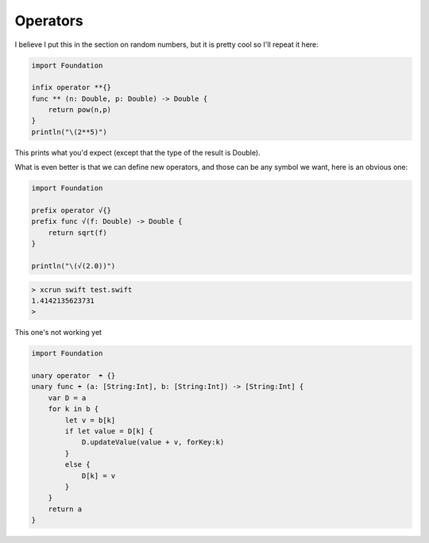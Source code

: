 .. _operators:

#########
Operators
#########

I believe I put this in the section on random numbers, but it is pretty cool so I'll repeat it here:

.. sourcecode:: bash

    import Foundation

    infix operator **{}
    func ** (n: Double, p: Double) -> Double {
        return pow(n,p)
    }
    println("\(2**5)")

This prints what you'd expect (except that the type of the result is Double).

What is even better is that we can define new operators, and those can be any symbol we want, here is an obvious one:

.. sourcecode:: bash

    import Foundation

    prefix operator √{}
    prefix func √(f: Double) -> Double {
        return sqrt(f)
    }

    println("\(√(2.0))")

.. sourcecode:: bash

    > xcrun swift test.swift 
    1.4142135623731
    >


This one's not working yet

.. sourcecode:: bash

    import Foundation

    unary operator  ☂ {}
    unary func ☂ (a: [String:Int], b: [String:Int]) -> [String:Int] {
        var D = a
        for k in b {
            let v = b[k]
            if let value = D[k] {
                D.updateValue(value + v, forKey:k)
            }
            else {
                D[k] = v
            }
        }
        return a
    }



